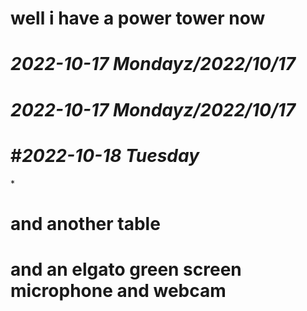 * well i have a power tower now
* [[2022-10-17 Monday]][[z/2022/10/17]]
* [[2022-10-17 Monday]][[z/2022/10/17]]
* #[[2022-10-18 Tuesday]]
*
* and another table
* and an elgato green screen microphone and webcam